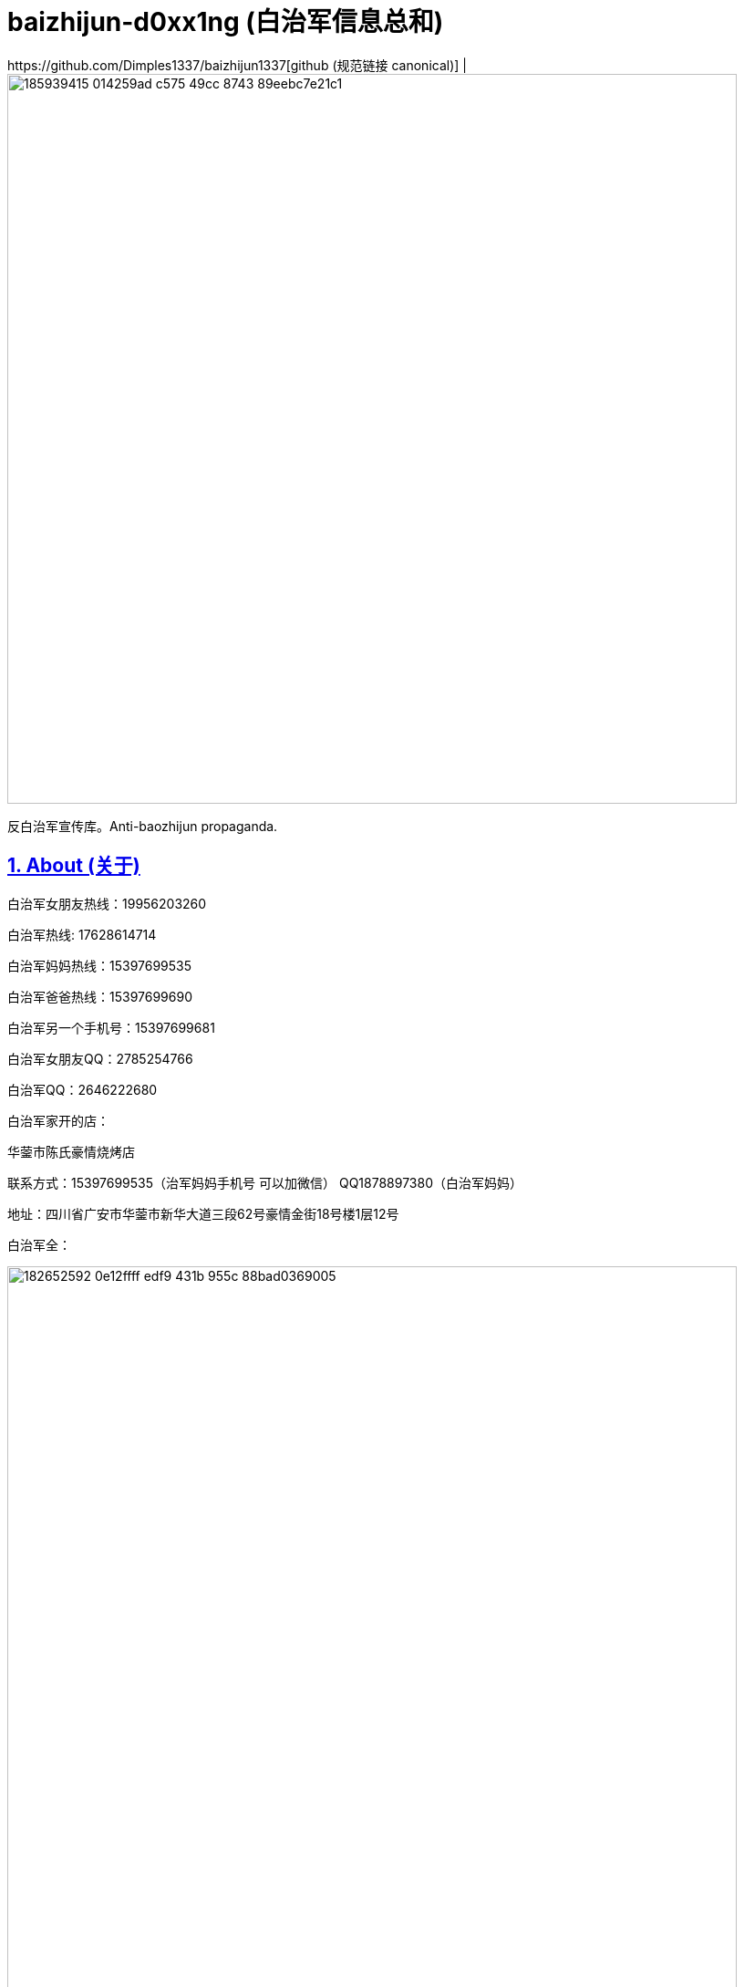 [[baizhijun-d0xx1ng]]
= baizhijun-d0xx1ng (白治军信息总和)
:docinfo:
:idprefix:
:idseparator: -
:sectanchors:
:sectlinks:
:sectnumlevels: 6
:sectnums:
:toc: macro
:toclevels: 6
:toc-title:
https://github.com/Dimples1337/baizhijun1337[github (规范链接 canonical)] |

image::https://user-images.githubusercontent.com/88377095/185939415-014259ad-c575-49cc-8743-89eebc7e21c1.png[height=800]

反白治军宣传库。Anti-baozhijun propaganda.

== About (关于)

白治军女朋友热线：19956203260

白治军热线: 17628614714

白治军妈妈热线：15397699535

白治军爸爸热线：15397699690

白治军另一个手机号：15397699681

白治军女朋友QQ：2785254766

白治军QQ：2646222680

白治军家开的店：

华蓥市陈氏豪情烧烤店

联系方式：15397699535（治军妈妈手机号 可以加微信） QQ1878897380（白治军妈妈）

地址：四川省广安市华蓥市新华大道三段62号豪情金街18号楼1层12号

白治军全：

image::https://user-images.githubusercontent.com/88377095/182652592-0e12ffff-edf9-431b-955c-88bad0369005.png[height=800]

白治军爹的车：

image::https://user-images.githubusercontent.com/88377095/182652768-f708e0cd-138d-4a6b-bb51-a2a4aa34419c.png[height=800]

白治军两个快手：

cb2646222680

xb2646222680

白治军快手：虎牙苏辰X



== 白治军跑路历史：

2018-苏辰工具箱和白治军魔改Flux跑路

2019-Power跑路

2020-SkyblockLite半跑路

2021-PowerX跑路SkyblockLite彻底跑路

2022-FoodByte半跑路

===== **白治军爹妈跑路历史**

2017-桂蓉育婴跑路

2019-川渝重庆麻辣小面馆跑路

===== **白治军后门历史：**

Power中塞System.exit

SkyblockLite疑似Logger

FoodByte中塞ShellExcuteA

== **白治军抄袭历史：**

FoodByte在assets中有PowerX的图标但是客户端中并没有因用这个文件

FoodByte的BlockMode照搬Rise部分

FoodByte的Crasher照搬Rise还抄失败了

FoodByte Speed抄袭（未知出处）

Foodbyte暴击粒子照搬Rise

FB中基本灰色的都是Skid失败了 RodAim为什么灰色是因为白治军抄不会失败了和Crasher一样是空壳


== **白治军国服脑瘫历史：**

询问自动疾跑怎么写

PowerB16被破解 白治军为了保证自己的端不被泄漏 选择删除所有用户 重新售卖

B17卖了五十多份 再次被泄漏破解 再次删除用户

B18同样

B18后出现PowerBeta卖1314块 用AAL宣称永不跑路 超级绕过 还需要邀请码

Power之前做过一个叫Asu的Flux脑瘫魔改 如图

image::https://user-images.githubusercontent.com/88377095/182654137-659b7aed-7566-44b5-b96f-97a704131f6d.png[height=800]

== **补白治军妈妈和妹妹的最新大头：**

image::https://user-images.githubusercontent.com/88377095/182654200-7c254549-5fea-4662-aaaa-0dbb39f62c5f.png[height=800]

image::https://user-images.githubusercontent.com/88377095/182654217-52178836-1a5c-4447-a3c4-d8d36abfdfaf.png[height=800]

== **白治军爹妈网购记录预览：**

image::https://user-images.githubusercontent.com/88377095/182654248-8d1350e0-659f-4de5-aff1-9384eb36f9c1.png[height=800]

== **更新日志：更新白治军妈妈qq号和补充说明内容**

预计更新（排名按照我想更新的顺序和可能度和难易程度）：

1.白治军爹妈的网购和外卖订单

2.白治军女朋友户

3.白治军爹妈开房

4.白治军之前的学校和+同学对他的评价+老师对他的评价

加群824053715获取最新治军消息和更新

欢迎补充

支持转发
